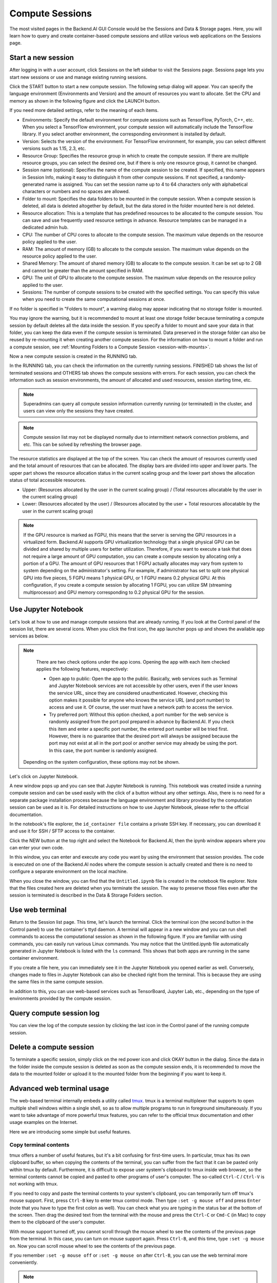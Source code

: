 ================
Compute Sessions
================

The most visited pages in the Backend.AI GUI Console would be the Sessions and
Data & Storage pages. Here, you will learn how to query and
create container-based compute sessions and utilize various web applications on
the Sessions page.

Start a new session
-------------------

After logging in with a user account, click Sessions on the left sidebar to visit the Sessions page.
Sessions page lets you start new sessions or use and manage existing running sessions.

.. image:: sessions_page.png

Click the START button to start a new compute session. The following setup
dialog will appear. You can specify the language environment (Environments and
Version) and the amount of resources you want to allocate. Set the CPU and memory as shown in
the following figure and click the LAUNCH button.

.. image:: session_launch_dialog.png
   :width: 350
   :align: center

If you need more detailed settings, refer to the meaning of each items.

* Environments: Specify the default environment for compute sessions such as
  TensorFlow, PyTorch, C++, etc. When you select a TensorFlow environment,
  your compute session will automatically include the TensorFlow library.
  If you select another environment, the corresponding environment is installed
  by default.
* Version: Selects the version of the environment. For TensorFlow
  environment, for example, you can select different versions such as 1.15, 2.3, etc.
* Resource Group: Specifies the resource group in which to create the compute
  session. If there are multiple resource groups, you can select the desired
  one, but if there is only one resource group, it cannot be changed.
* Session name (optional): Specifies the name of the compute session to be
  created. If specified, this name appears in Session Info, making it easy to
  distinguish it from other compute sessions. If not specified, a
  randomly-generated name is assigned. You can set the session name up to 4 to
  64 characters only with alphabetical characters or numbers and no spaces
  are allowed.
* Folder to mount: Specifies the data folders to be mounted in the compute
  session. When a compute session is deleted, all data is deleted
  altogether by default, but the data stored in the folder mounted here is not deleted.
* Resource allocation: This is a template that has predefined resources to be
  allocated to the compute session. You can save and use frequently used
  resource settings in advance. Resource templates can be managed in a dedicated
  admin hub.
* CPU: The number of CPU cores to allocate to the compute session. The maximum
  value depends on the resource policy applied to the user.
* RAM: The amount of memory (GB) to allocate to the compute session. The
  maximum value depends on the resource policy applied to the user.
* Shared Memory: The amount of shared memory (GB) to allocate to the
  compute session. It can be set up to 2 GB and cannot be greater than the
  amount specified in RAM.
* GPU: The unit of GPU to allocate to the compute session. The maximum value
  depends on the resource policy applied to the user.
* Sessions: The number of compute sessions to be created with the specified
  settings. You can specify this value when you need to create the same computational
  sessions at once.

If no folder is specified in "Folders to mount", a warning dialog may
appear indicating that no storage folder is mounted.

.. image:: no_vfolder_notification_dialog.png
   :width: 350
   :align: center
   :alt: Notification dialog when no storage folder is mounted to the session

You may ignore the warning, but it is recommended to mount
at least one storage folder because terminating a compute session by
default deletes all the data inside the session. If you specify a folder to mount
and save your data in that folder, you can keep the data even if the compute
session is terminated. Data preserved in the storage folder can also be reused
by re-mounting it when creating another compute session. For the information on how
to mount a folder and run a compute session, see
:ref:`Mounting Folders to a Compute Session <session-with-mounts>`.

Now a new compute session is created in the RUNNING tab.

.. image:: session_created.png

In the RUNNING tab, you can check the information on the currently running
sessions. FINISHED tab shows the list of terminated sessions and OTHERS tab shows the compute sessions with errors.
For each session, you can check the information such as session environments, the amount of allocated
and used resources, session starting time, etc.

.. note::
   Superadmins can query all compute session information currently running (or
   terminated) in the cluster, and users can view only the sessions they have
   created.

.. note::
   Compute session list may not be displayed normally due to intermittent
   network connection problems, and etc. This can be solved by refreshing the
   browser page.

.. image:: resource_stat_and_session_list.png

The resource statistics are displayed at the top of the screen. You can check the
amount of resources currently used and the total amount of resources
that can be allocated. The display bars are divided into upper and
lower parts. The upper part shows the resource allocation status in the current
scaling group and the lower part shows the allocation status of total
accessible resources.

* Upper: (Resources allocated by the user in the current scaling group) /
  (Total resources allocatable by the user in the current scaling group)

* Lower: (Resources allocated by the user) / (Resources allocated by the user +
  Total resources allocatable by the user in the current scaling group)

.. note::
   If the GPU resource is marked as FGPU, this means that the server is serving
   the GPU resources in a virtualized form. Backend.AI supports GPU
   virtualization technology that a single physical GPU can be divided and
   shared by multiple users for better utilization. Therefore, if you want to
   execute a task that does not require a large amount of GPU computation, you
   can create a compute session by allocating only a portion of a GPU. The
   amount of GPU resources that 1 FGPU actually allocates may vary from system
   to system depending on the administrator's setting. For example, if
   administrator has set to split one physical GPU into five pieces, 5 FGPU
   means 1 physical GPU, or 1 FGPU means 0.2 physical GPU. At this
   configuration, if you create a compute session by allocating 1 FGPU, you can
   utilize SM (streaming multiprocessor) and GPU memory corresponding to 0.2
   physical GPU for the session.


Use Jupyter Notebook
----------------------

Let's look at how to use and manage compute sessions that are already running.
If you look at the Control panel of the session list, there are several icons.
When you click the first icon, the app launcher pops up and shows the available app services as below.

.. image:: app_launch_dialog.png
   :width: 400
   :align: center

.. note::
   There are two check options under the app icons. Opening the app with each item checked
   applies the following features, respectively:

   * Open app to public: Open the app to the public. Basically, web services
     such as Terminal and Jupyter Notebook services are not accessible by
     other users, even if the user knows the service URL, since they are
     considered unauthenticated. However, checking this option makes it possible
     for anyone who knows the service URL (and port number) to access and use it. Of
     course, the user must have a network path to access the service.
   * Try preferred port: Without this option checked, a port number for the web service is randomly
     assigned from the port pool prepared in advance by Backend.AI.
     If you check this item and enter a specific port number, the entered
     port number will be tried first. However, there is no guarantee that the desired
     port will always be assigned because the port may not exist at all in the port
     pool or another service may already be using the port. In this case, the
     port number is randomly assigned.

  Depending on the system configuration, these options may not be shown.

Let's click on Jupyter Notebook.

.. image:: jupyter_app.png

A new window pops up and you can see that Jupyter Notebook is running. This
notebook was created inside a running compute session and can be used easily
with the click of a button without any other settings. Also, there is no need
for a separate package installation process because the language environment and
library provided by the computation session can be used as it is. For detailed
instructions on how to use Jupyter Notebook, please refer to the official
documentation.

In the notebook's file explorer, the ``id_container file`` contains a private
SSH key. If necessary, you can download it and use it for SSH / SFTP access to
the container.

Click the NEW button at the top right and select the Notebook for Backend.AI,
then the ipynb window appears where you can enter your own code.

.. image:: backendai_notebook_menu.png
   :width: 400
   :align: center

In this window, you can enter and execute any code you want by using the
environment that session provides. The code is executed on one of the
Backend.AI nodes where the compute session is actually created and there is no
need to configure a separate environment on the local machine.

.. image:: notebook_code_execution.png

When you close the window, you can find that the ``Untitled.ipynb`` file is
created in the notebook file explorer. Note that the files created here are
deleted when you terminate the session. The way to preserve those files even
after the session is terminated is described in the Data & Storage Folders section.

.. image:: untitled_ipynb_created.png


Use web terminal
----------------

Return to the Session list page. This time, let's launch the terminal. Click the
terminal icon (the second button in the Control panel) to use the container's ttyd daemon. A terminal
will appear in a new window and you can run shell commands to access
the computational session as shown in the following figure. If you are
familiar with using commands, you can easily run various Linux commands. You
may notice that the Untitled.ipynb file automatically generated in Jupyter Notebook
is listed with the ``ls`` command. This shows that both apps are running
in the same container environment.

.. image:: session_terminal.png
   :width: 500
   :align: center

If you create a file here, you can immediately see it in the Jupyter Notebook
you opened earlier as well. Conversely, changes made to files in Jupyter
Notebook can also be checked right from the terminal. This is because they are
using the same files in the same compute session.

In addition to this, you can use web-based services such as TensorBoard, Jupyter
Lab, etc., depending on the type of environments provided by the compute session.


Query compute session log
-------------------------

You can view the log of the compute session by clicking the last icon in the
Control panel of the running compute session.

.. image:: session_log.png
   :width: 500
   :align: center


Delete a compute session
------------------------

To terminate a specific session, simply click on the red power icon and click
OKAY button in the dialog. Since the data in the folder inside the compute
session is deleted as soon as the compute session ends, it is recommended to move the data
to the mounted folder or upload it to the mounted folder from the beginning if you want to keep it.

.. image:: session_destroy_dialog.png
   :width: 400
   :align: center


Advanced web terminal usage
---------------------------

The web-based terminal internally embeds a utility called
`tmux <https://github.com/tmux/tmux/wiki>`_. tmux is a terminal multiplexer that
supports to open multiple shell windows within a single shell, so as to allow
multiple programs to run in foreground simultaneously. If you want to take
advantage of more powerful tmux features, you can refer to the official tmux
documentation and other usage examples on the Internet.

Here we are introducing some simple but useful features.

Copy terminal contents
~~~~~~~~~~~~~~~~~~~~~~

tmux offers a number of useful features, but it's a bit confusing for first-time
users. In particular, tmux has its own clipboard buffer, so when copying the
contents of the terminal, you can suffer from the fact that it can be pasted
only within tmux by default. Furthermore, it is difficult to expose user
system's clipboard to tmux inside web browser, so the terminal
contents cannot be copied and pasted to other programs of user's computer. The
so-called ``Ctrl-C`` / ``Ctrl-V`` is not working with tmux.

If you need to copy and paste the terminal contents to your system's clipboard,
you can temporarily turn off tmux's mouse support. First, press ``Ctrl-B`` key
to enter tmux control mode. Then type ``:set -g mouse off`` and press ``Enter``
(note that you have to type the first colon as well). You can check what you are
typing in the status bar at the bottom of the screen. Then drag the desired text
from the terminal with the mouse and press the ``Ctrl-C`` or ``Cmd-C`` (in Mac)
to copy them to the clipboard of the user's computer.

With mouse support turned off, you cannot scroll through the mouse wheel to see
the contents of the previous page from the terminal. In this case, you can turn
on mouse support again. Press ``Ctrl-B``, and this time, type ``:set -g mouse
on``. Now you can scroll mouse wheel to see the contents of the previous page.

If you remember ``:set -g mouse off`` or ``:set -g mouse on`` after ``Ctrl-B``,
you can use the web terminal more conveniently.

.. note::
   ``Ctrl-B`` is tmux's default control mode key. If you set another control key
   by modifying ``.tmux.conf`` in user home directory, you should press the set
   key combination instead of ``Ctrl-B``.

Check the terminal history using keyboard
~~~~~~~~~~~~~~~~~~~~~~~~~~~~~~~~~~~~~~~~~~~~

There is also a way to copy the terminal contents and check the previous
contents of the terminal simultaneously. It is to check the previous contents
using the keyboard. Again, click ``Ctrl-B`` first, and then press the ``Page
Up`` and/or ``Page Down`` keys. You can see that you navigate through the
terminal's history with just keyboard. To exit search mode, just press the ``q``
key. With this method, you can check the contents of the terminal history even
when the mouse support is turned off to allow copy and paste.

Spawn multiple shells
~~~~~~~~~~~~~~~~~~~~~

The main advantage of tmux is that you can launch and use multiple shells in one
terminal window. Since seeing is believing, let's press the ``Ctrl-B`` key and
then the ``c``. You can see that the contents of the existing window disappears
and a new shell environment appears. But the previous window is not terminated.
Let's press ``Ctrl-B`` and then ``w``. You can now see the
list of shells currently open on tmux like following image. Here, the shell
starting with ``0:`` is the shell environment you first saw, and the shell
starting with ``1:`` is the one you just created. You can move between shells
using the up/down keys. Place the cursor on the shell ``0:`` and press the Enter
key to select it.

.. image:: tmux_multi_session_pane.png
   :alt: tmux's multiple session management

You can see the first shell environment appears. In this way, you can
use multiple shell environments within a web terminal. To exit or terminate the
current shell, just enter ``exit`` command or press ``Ctrl-B x`` key and then
type ``y``.

In summary:

- ``Ctrl-B c``: create a new tmux shell
- ``Ctrl-B w``: query current tmux shells and move around among them
- ``exit`` or ``Ctrl-B x``: terminate the current shell

Combining the above commands allows you to perform various tasks simultaneously
on multiple shells.
